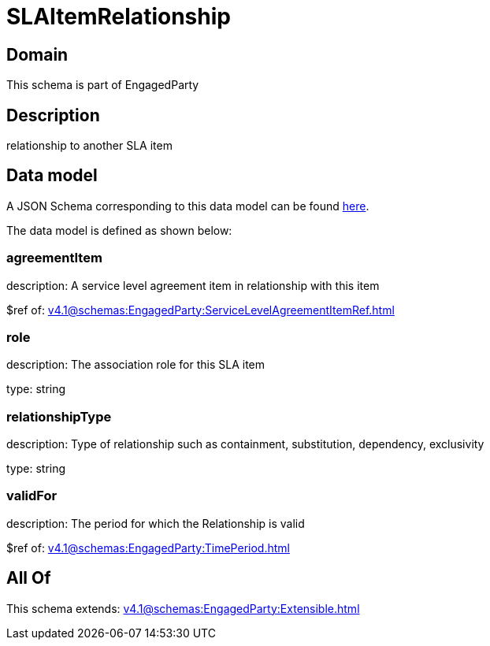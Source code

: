 = SLAItemRelationship

[#domain]
== Domain

This schema is part of EngagedParty

[#description]
== Description

relationship to another SLA item


[#data_model]
== Data model

A JSON Schema corresponding to this data model can be found https://tmforum.org[here].

The data model is defined as shown below:


=== agreementItem
description: A service level agreement item in relationship with this item

$ref of: xref:v4.1@schemas:EngagedParty:ServiceLevelAgreementItemRef.adoc[]


=== role
description: The association role for this SLA item

type: string


=== relationshipType
description: Type of relationship such as containment, substitution, dependency, exclusivity

type: string


=== validFor
description: The period for which the Relationship is valid

$ref of: xref:v4.1@schemas:EngagedParty:TimePeriod.adoc[]


[#all_of]
== All Of

This schema extends: xref:v4.1@schemas:EngagedParty:Extensible.adoc[]
